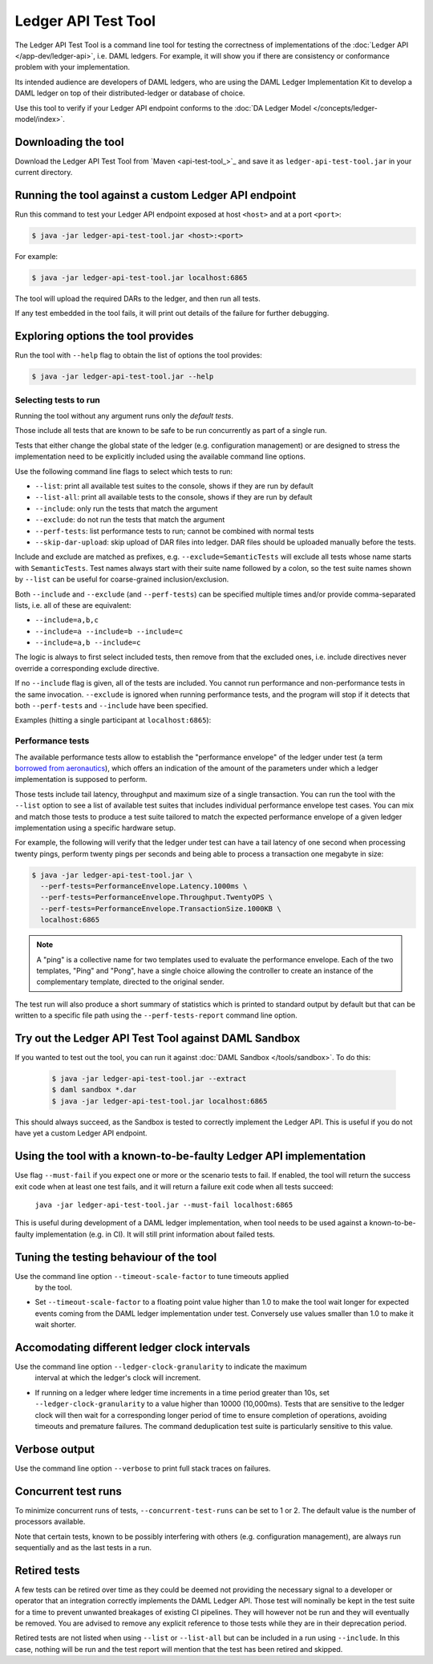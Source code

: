 .. Copyright (c) 2020 Digital Asset (Switzerland) GmbH and/or its affiliates. All rights reserved.
.. SPDX-License-Identifier: Apache-2.0

Ledger API Test Tool
####################

The Ledger API Test Tool is a command line tool for testing the correctness of
implementations of the :doc:`Ledger API </app-dev/ledger-api>`,
i.e. DAML ledgers. For example, it
will show you if there are consistency or conformance problem with your
implementation.

Its intended audience are developers of DAML ledgers, who are using the
DAML Ledger Implementation Kit to develop
a DAML ledger on top of their distributed-ledger or database of choice.

Use this tool to verify if your Ledger API endpoint conforms to the
:doc:`DA Ledger Model </concepts/ledger-model/index>`.

Downloading the tool
====================

Download the Ledger API Test Tool from `Maven <api-test-tool_>`_
and save it as ``ledger-api-test-tool.jar`` in your current directory.

Running the tool against a custom Ledger API endpoint
=====================================================

Run this command to test your Ledger API endpoint exposed at host ``<host>`` and
at a port ``<port>``:

.. code-block:: console

   $ java -jar ledger-api-test-tool.jar <host>:<port>

For example:

.. code-block:: console

   $ java -jar ledger-api-test-tool.jar localhost:6865

The tool will upload the required DARs to the ledger, and then run all tests.

If any test embedded in the tool fails, it will print out details of the failure
for further debugging.

Exploring options the tool provides
===================================

Run the tool with ``--help`` flag to obtain the list of options the tool provides:

.. code-block:: console

   $ java -jar ledger-api-test-tool.jar --help

Selecting tests to run
^^^^^^^^^^^^^^^^^^^^^^

Running the tool without any argument runs only the *default tests*.

Those include all tests that are known to be safe to be run concurrently as part of a single run.

Tests that either change the global state of the ledger (e.g. configuration management) or are designed to stress the implementation need to be explicitly included using the available command line options.

Use the following command line flags to select which tests to run:

- ``--list``: print all available test suites to the console, shows if they are run by default
- ``--list-all``: print all available tests to the console, shows if they are run by default
- ``--include``: only run the tests that match the argument
- ``--exclude``: do not run the tests that match the argument
- ``--perf-tests``: list performance tests to run; cannot be combined with normal tests
- ``--skip-dar-upload``: skip upload of DAR files into ledger. DAR files should be uploaded manually before the tests.

Include and exclude are matched as prefixes, e.g. ``--exclude=SemanticTests``
will exclude all tests whose name starts with ``SemanticTests``. Test names
always start with their suite name followed by a colon, so the test suite
names shown by ``--list`` can be useful for coarse-grained inclusion/exclusion.

Both ``--include`` and ``--exclude`` (and ``--perf-tests``) can be specified
multiple times and/or provide comma-separated lists, i.e. all of these are
equivalent:

- ``--include=a,b,c``
- ``--include=a --include=b --include=c``
- ``--include=a,b --include=c``

The logic is always to first select included tests, then remove from that the
excluded ones, i.e. include directives never override a corresponding exclude
directive.

If no ``--include`` flag is given, all of the tests are included. You
cannot run performance and non-performance tests in the same invocation.
``--exclude`` is ignored when running performance tests, and the program will
stop if it detects that both ``--perf-tests`` and ``--include`` have been specified.

Examples (hitting a single participant at ``localhost:6865``):

.. code-block:: console
   :caption: Only run ``TestA``

   $ java -jar ledger-api-test-tool.jar --include TestA localhost:6865

.. code-block:: console
   :caption: Run all tests, but not ``TestB``

   $ java -jar ledger-api-test-tool.jar --exclude TestB localhost:6865

.. code-block:: console
   :caption: Run all tests

   $ java -jar ledger-api-test-tool.jar localhost:6865

.. code-block:: console
   :caption: Run all tests, but not ``TestC``

   $ java -jar ledger-api-test-tool.jar --exclude TestC

Performance tests
^^^^^^^^^^^^^^^^^

The available performance tests allow to establish the "performance envelope"
of the ledger under test (a term `borrowed from aeronautics <https://en.wikipedia.org/wiki/Flight_envelope>`__),
which offers an indication of the amount of the parameters under which a
ledger implementation is supposed to perform.

Those tests include tail latency, throughput and maximum size of a single
transaction. You can run the tool with the ``--list`` option to see a list
of available test suites that includes individual performance envelope test
cases. You can mix and match those tests to produce a test suite tailored
to match the expected performance envelope of a given ledger implementation
using a specific hardware setup.

For example, the following will verify that the ledger under test can
have a tail latency of one second when processing twenty pings, perform
twenty pings per seconds and being able to process a transaction one
megabyte in size:

.. code-block:: console

    $ java -jar ledger-api-test-tool.jar \
      --perf-tests=PerformanceEnvelope.Latency.1000ms \
      --perf-tests=PerformanceEnvelope.Throughput.TwentyOPS \
      --perf-tests=PerformanceEnvelope.TransactionSize.1000KB \
      localhost:6865

.. note::

  A "ping" is a collective name for two templates used to evaluate
  the performance envelope. Each of the two templates, "Ping" and
  "Pong", have a single choice allowing the controller to create
  an instance of the complementary template, directed to the
  original sender.

The test run will also produce a short summary of statistics which is
printed to standard output by default but that can be written to a
specific file path using the ``--perf-tests-report`` command line option.

Try out the Ledger API Test Tool against DAML Sandbox
=====================================================

If you wanted to test out the tool, you can run it against
:doc:`DAML Sandbox </tools/sandbox>`. To do this:

   .. code-block:: console

     $ java -jar ledger-api-test-tool.jar --extract
     $ daml sandbox *.dar
     $ java -jar ledger-api-test-tool.jar localhost:6865

This should always succeed, as the Sandbox is tested to correctly implement the
Ledger API. This is useful if you do not have yet a custom Ledger API endpoint.

Using the tool with a known-to-be-faulty Ledger API implementation
==================================================================

Use flag ``--must-fail`` if you expect one or more or the scenario tests to
fail. If enabled, the tool will return the success exit code when at least one
test fails, and it will return a failure exit code when all tests succeed:

    ``java -jar ledger-api-test-tool.jar --must-fail localhost:6865``

This is useful during development of a DAML ledger implementation, when tool
needs to be used against a known-to-be-faulty implementation (e.g. in CI). It
will still print information about failed tests.

Tuning the testing behaviour of the tool
========================================

Use the command line option ``--timeout-scale-factor`` to tune timeouts applied
  by the tool.

- Set ``--timeout-scale-factor`` to a floating point value higher than 1.0 to make
  the tool wait longer for expected events coming from the DAML ledger
  implementation under test. Conversely use values smaller than 1.0 to make it
  wait shorter.

Accomodating different ledger clock intervals
=============================================

Use the command line option ``--ledger-clock-granularity`` to indicate the maximum
 interval at which the ledger's clock will increment.

- If running on a ledger where ledger time increments in a time period greater than 10s,
  set ``--ledger-clock-granularity`` to a value higher than 10000 (10,000ms).  Tests
  that are sensitive to the ledger clock will then wait for a corresponding longer period
  of time to ensure completion of operations, avoiding timeouts and premature failures.
  The command deduplication test suite is particularly sensitive to this value.

Verbose output
==============

Use the command line option ``--verbose`` to print full stack traces on failures.

Concurrent test runs
====================

To minimize concurrent runs of tests, ``--concurrent-test-runs`` can be set to 1 or 2.
The default value is the number of processors available.

Note that certain tests, known to be possibly interfering with others (e.g.
configuration management), are always run sequentially and as the last tests in a run.

Retired tests
=============

A few tests can be retired over time as they could be deemed not providing the
necessary signal to a developer or operator that an integration correctly
implements the DAML Ledger API. Those test will nominally be kept in the
test suite for a time to prevent unwanted breakages of existing CI pipelines.
They will however not be run and they will eventually be removed. You are
advised to remove any explicit reference to those tests while they are in
their deprecation period.

Retired tests are not listed when using ``--list`` or ``--list-all`` but can
be included in a run using ``--include``. In this case, nothing will be run
and the test report will mention that the test has been retired and skipped.
